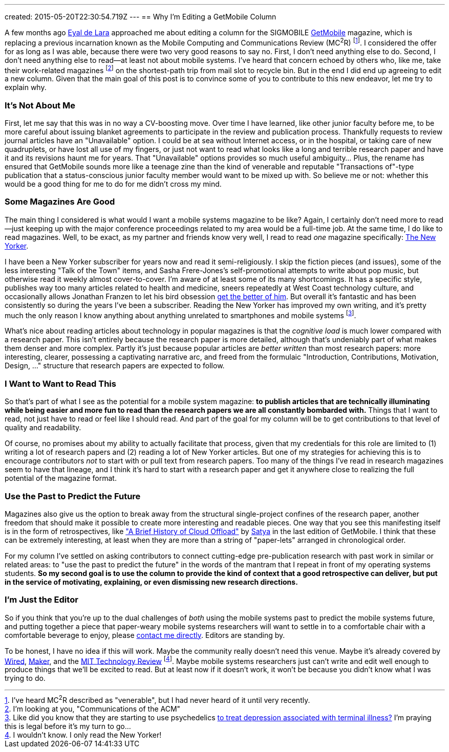 ---
created: 2015-05-20T22:30:54.719Z
---
== Why I'm Editing a GetMobile Column

[.snippet]
--
[.lead]
A few months ago [.spelling_exception]#http://www.cs.toronto.edu/~delara/[Eyal de Lara]#
approached
me about editing a column for the SIGMOBILE
http://www.sigmobile.org/pubs/getmobile/[GetMobile] magazine, which is
replacing a previous incarnation known as the Mobile Computing and
Communications Review (MC^2^R) footnote:[I've heard MC^2^R described as
"venerable", but I had never heard of it until very recently.]. I considered
the offer for as long as I was able, because there were two very good reasons
to say no. First, I don't need anything else to do. Second, I don't need
anything else to read--at least not about mobile systems. I've heard
that concern echoed by others who, like me, take their work-related magazines
footnote:[I'm looking at you, "Communications of the ACM"] on the shortest-path trip from
mail slot to recycle bin. But in the end I did end up agreeing to edit a new
column. Given that the main goal of this post is to convince some of you to
contribute to this new endeavor, [.readmore]#let me try to explain why.#
--

=== It's Not About Me

First, let me say that this was in no way a CV-boosting move. Over time I
have learned, like other junior faculty before me, to be more careful about
issuing blanket agreements to participate in the review and publication
process. [.pullquote]#Thankfully requests to review journal articles have an
"Unavailable" option.# I could be at sea without Internet access, or in the
hospital, or taking care of new quadruplets, or have lost all use of my
fingers, or just not want to read what looks like a long and terrible
research paper and have it and its revisions haunt me for years. That
"Unavailable" options provides so much useful ambiguity... Plus, the rename
has ensured that GetMobile sounds more like a teenage zine than the kind of
venerable and reputable "Transactions of"-type publication that a
status-conscious junior faculty member would want to be mixed up with. So
believe me or not: whether this would be a good thing for me to do for me
didn't cross my mind.

=== Some Magazines Are Good

The main thing I considered is what would I want a mobile systems magazine to
be like? Again, I certainly don't need more to read--just keeping up with the
major conference proceedings related to my area would be a full-time job. At
the same time, I do like to read magazines. Well, to be exact, as my partner
and friends know very well, I read to read _one_ magazine specifically:
http://www.newyorker.com/[The New Yorker].

I have been a New Yorker subscriber for years now and read it
semi-religiously. I skip the fiction pieces (and issues), some of the less
interesting "Talk of the Town" items, and [.spelling_exception]#Sasha
Frere-Jones's# self-promotional attempts to write about pop music, but
otherwise read it weekly almost cover-to-cover. I'm aware of at least some of
its many shortcomings. It has a specific style, publishes way too many
articles related to health and medicine, sneers repeatedly at West Coast
technology culture, and occasionally allows
[.spelling_exception]#Jonathan Franzen# to let his bird obsession
http://www.newyorker.com/magazine/2015/04/06/carbon-capture[get the better of
him]. But overall it's fantastic and has been consistently so during the
years I've been a subscriber. Reading the New Yorker has improved my own
writing, and it's pretty much the only reason I know anything about anything
unrelated to smartphones and mobile systems footnote:[Like did you know that
they are starting to use psychedelics
http://www.newyorker.com/magazine/2015/02/09/trip-treatment[to treat
depression associated with terminal illness?] I'm praying this is legal
before it's my turn to go...].

[.pullquote]#What's nice about reading articles about technology in popular
magazines is that the _cognitive load_ is much lower compared with a research
paper.# This isn't entirely because the research paper is more detailed,
although that's undeniably part of what makes them denser and more complex.
Partly it's just because popular articles are _better written_ than most
research papers: more interesting, clearer, possessing a captivating
narrative arc, and freed from the formulaic "Introduction, Contributions,
Motivation, Design, ..." structure that research papers are expected to
follow.

=== I Want to Want to Read This

So that's part of what I see as the potential for a mobile system magazine:
*to publish articles that are technically illuminating while being easier and
more fun to read than the research papers we are all constantly bombarded
with.* Things that I want to read, not just have to read or feel like I
should read. And part of the goal for my column will be to get contributions
to that level of quality and readability.

Of course, no promises about my ability to actually facilitate that process,
given that my credentials for this role are limited to (1) writing a lot of
research papers and (2) reading a lot of New Yorker articles. But one of my
strategies for achieving this is to encourage contributors _not_ to start
with or pull text from research papers. Too many of the things I've read in
research magazines seem to have that lineage, and I think it's hard to start
with a research paper and get it anywhere close to realizing the full
potential of the magazine format.

=== Use the Past to Predict the Future

Magazines also give us the option to break away from the structural
single-project confines of the research paper, another freedom that should
make it possible to create more interesting and readable pieces. One way that
you see this manifesting itself is in the form of retrospectives, like
http://www.sigmobile.org/pubs/getmobile/articles/Vol18Issue4_1.pdf["A Brief
History of Cloud Offload"] by
[.spelling_exception]#https://www.cs.cmu.edu/~satya/[Satya]# in the last
edition of GetMobile. I think that these can be extremely interesting, at
least when they are more than a string of "paper-lets" arranged in
chronological order.

For my column I've settled on asking contributors to connect cutting-edge
pre-publication research with past work in similar or related areas: to "use
the past to predict the future" in the words of the mantram that I repeat in
front of my operating systems students. *So my second goal is to use the
column to provide the kind of context that a good retrospective can deliver,
but put in the service of motivating, explaining, or even dismissing new
research directions.*

=== I'm Just the Editor

So if you think that you're up to the dual challenges of _both_ using the
mobile systems past to predict the mobile systems future, and putting
together a piece that paper-weary mobile systems researchers will want to
settle in to a comfortable chair with a comfortable beverage to enjoy, please
mailto:challen@buffalo.edu[contact me directly]. Editors are standing by.

To be honest, I have no idea if this will work. Maybe the community really
doesn't need this venue. Maybe it's already covered by
http://www.wired.com[Wired], http://makezine.com[Maker], and the
http://www.technologyreview.com[MIT Technology Review] footnote:[I wouldn't know.
I only read the New Yorker!]. Maybe mobile systems researchers just can't
write and edit well enough to produce things that we'll be excited to read.
But at least now if it doesn't work, it won't be because you didn't know what
I was trying to do.
